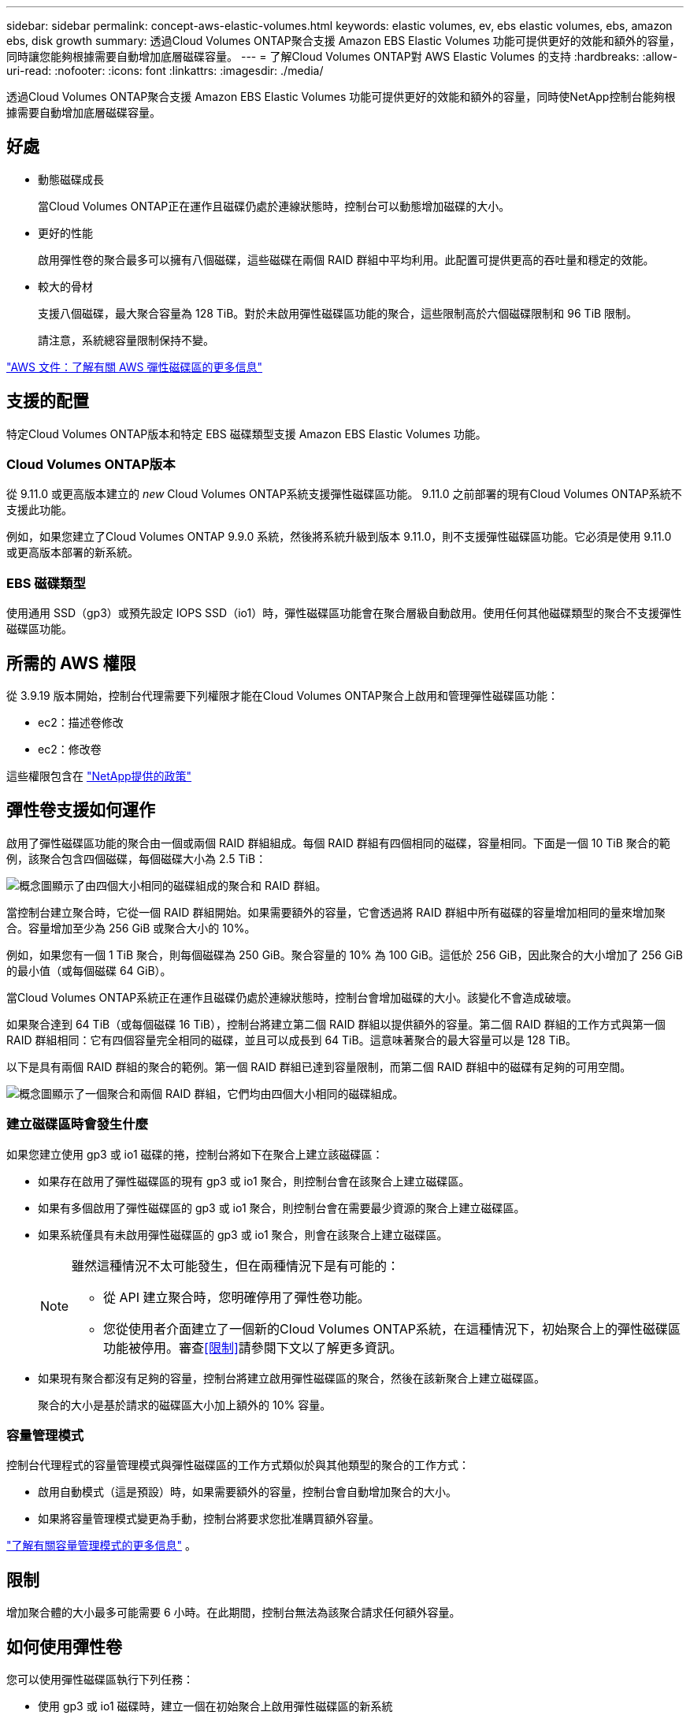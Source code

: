 ---
sidebar: sidebar 
permalink: concept-aws-elastic-volumes.html 
keywords: elastic volumes, ev, ebs elastic volumes, ebs, amazon ebs, disk growth 
summary: 透過Cloud Volumes ONTAP聚合支援 Amazon EBS Elastic Volumes 功能可提供更好的效能和額外的容量，同時讓您能夠根據需要自動增加底層磁碟容量。 
---
= 了解Cloud Volumes ONTAP對 AWS Elastic Volumes 的支持
:hardbreaks:
:allow-uri-read: 
:nofooter: 
:icons: font
:linkattrs: 
:imagesdir: ./media/


[role="lead"]
透過Cloud Volumes ONTAP聚合支援 Amazon EBS Elastic Volumes 功能可提供更好的效能和額外的容量，同時使NetApp控制台能夠根據需要自動增加底層磁碟容量。



== 好處

* 動態磁碟成長
+
當Cloud Volumes ONTAP正在運作且磁碟仍處於連線狀態時，控制台可以動態增加磁碟的大小。

* 更好的性能
+
啟用彈性卷的聚合最多可以擁有八個磁碟，這些磁碟在兩個 RAID 群組中平均利用。此配置可提供更高的吞吐量和穩定的效能。

* 較大的骨材
+
支援八個磁碟，最大聚合容量為 128 TiB。對於未啟用彈性磁碟區功能的聚合，這些限制高於六個磁碟限制和 96 TiB 限制。

+
請注意，系統總容量限制保持不變。



https://aws.amazon.com/ebs/features/["AWS 文件：了解有關 AWS 彈性磁碟區的更多信息"^]



== 支援的配置

特定Cloud Volumes ONTAP版本和特定 EBS 磁碟類型支援 Amazon EBS Elastic Volumes 功能。



=== Cloud Volumes ONTAP版本

從 9.11.0 或更高版本建立的 _new_ Cloud Volumes ONTAP系統支援彈性磁碟區功能。  9.11.0 之前部署的現有Cloud Volumes ONTAP系統不支援此功能。

例如，如果您建立了Cloud Volumes ONTAP 9.9.0 系統，然後將系統升級到版本 9.11.0，則不支援彈性磁碟區功能。它必須是使用 9.11.0 或更高版本部署的新系統。



=== EBS 磁碟類型

使用通用 SSD（gp3）或預先設定 IOPS SSD（io1）時，彈性磁碟區功能會在聚合層級自動啟用。使用任何其他磁碟類型的聚合不支援彈性磁碟區功能。



== 所需的 AWS 權限

從 3.9.19 版本開始，控制台代理需要下列權限才能在Cloud Volumes ONTAP聚合上啟用和管理彈性磁碟區功能：

* ec2：描述卷修改
* ec2：修改卷


這些權限包含在 https://docs.netapp.com/us-en/bluexp-setup-admin/reference-permissions-aws.html["NetApp提供的政策"^]



== 彈性卷支援如何運作

啟用了彈性磁碟區功能的聚合由一個或兩個 RAID 群組組成。每個 RAID 群組有四個相同的磁碟，容量相同。下面是一個 10 TiB 聚合的範例，該聚合包含四個磁碟，每個磁碟大小為 2.5 TiB：

image:diagram-aws-elastic-volumes-one-raid-group.png["概念圖顯示了由四個大小相同的磁碟組成的聚合和 RAID 群組。"]

當控制台建立聚合時，它從一個 RAID 群組開始。如果需要額外的容量，它會透過將 RAID 群組中所有磁碟的容量增加相同的量來增加聚合。容量增加至少為 256 GiB 或聚合大小的 10%。

例如，如果您有一個 1 TiB 聚合，則每個磁碟為 250 GiB。聚合容量的 10% 為 100 GiB。這低於 256 GiB，因此聚合的大小增加了 256 GiB 的最小值（或每個磁碟 64 GiB）。

當Cloud Volumes ONTAP系統正在運作且磁碟仍處於連線狀態時，控制台會增加磁碟的大小。該變化不會造成破壞。

如果聚合達到 64 TiB（或每個磁碟 16 TiB），控制台將建立第二個 RAID 群組以提供額外的容量。第二個 RAID 群組的工作方式與第一個 RAID 群組相同：它有四個容量完全相同的磁碟，並且可以成長到 64 TiB。這意味著聚合的最大容量可以是 128 TiB。

以下是具有兩個 RAID 群組的聚合的範例。第一個 RAID 群組已達到容量限制，而第二個 RAID 群組中的磁碟有足夠的可用空間。

image:diagram-aws-elastic-volumes-two-raid-groups.png["概念圖顯示了一個聚合和兩個 RAID 群組，它們均由四個大小相同的磁碟組成。"]



=== 建立磁碟區時會發生什麼

如果您建立使用 gp3 或 io1 磁碟的捲，控制台將如下在聚合上建立該磁碟區：

* 如果存在啟用了彈性磁碟區的現有 gp3 或 io1 聚合，則控制台會在該聚合上建立磁碟區。
* 如果有多個啟用了彈性磁碟區的 gp3 或 io1 聚合，則控制台會在需要最少資源的聚合上建立磁碟區。
* 如果系統僅具有未啟用彈性磁碟區的 gp3 或 io1 聚合，則會在該聚合上建立磁碟區。
+
[NOTE]
====
雖然這種情況不太可能發生，但在兩種情況下是有可能的：

** 從 API 建立聚合時，您明確停用了彈性卷功能。
** 您從使用者介面建立了一個新的Cloud Volumes ONTAP系統，在這種情況下，初始聚合上的彈性磁碟區功能被停用。審查<<限制>>請參閱下文以了解更多資訊。


====
* 如果現有聚合都沒有足夠的容量，控制台將建立啟用彈性磁碟區的聚合，然後在該新聚合上建立磁碟區。
+
聚合的大小是基於請求的磁碟區大小加上額外的 10% 容量。





=== 容量管理模式

控制台代理程式的容量管理模式與彈性磁碟區的工作方式類似於與其他類型的聚合的工作方式：

* 啟用自動模式（這是預設）時，如果需要額外的容量，控制台會自動增加聚合的大小。
* 如果將容量管理模式變更為手動，控制台將要求您批准購買額外容量。


link:concept-storage-management.html#capacity-management["了解有關容量管理模式的更多信息"] 。



== 限制

增加聚合體的大小最多可能需要 6 小時。在此期間，控制台無法為該聚合請求任何額外容量。



== 如何使用彈性卷

您可以使用彈性磁碟區執行下列任務：

* 使用 gp3 或 io1 磁碟時，建立一個在初始聚合上啟用彈性磁碟區的新系統
+
link:task-deploying-otc-aws.html["了解如何建立Cloud Volumes ONTAP系統"]

* 在啟用了彈性卷的聚合上建立新卷
+
如果您建立使用 gp3 或 io1 磁碟的捲，控制台會自動在啟用了彈性卷的聚合上建立該磁碟區。有關詳細信息，請參閱<<建立磁碟區時會發生什麼>>。

+
link:task-create-volumes.html["了解如何建立卷"] 。

* 建立已啟用彈性磁碟區的新聚合
+
只要Cloud Volumes ONTAP系統是從 9.11.0 或更高版本建立的，彈性磁碟區就會在使用 gp3 或 io1 磁碟的新聚合上自動啟用。

+
建立聚合時，控制台會提示您輸入聚合的容量大小。這與選擇磁碟大小和磁碟數量的其他配置不同。

+
以下螢幕截圖顯示了由 gp3 磁碟組成的新聚合的範例。

+
image:screenshot-aggregate-size-ev.png["這是 gp3 磁碟的聚合磁碟螢幕的螢幕截圖，您可以在其中輸入聚合大小（以 TiB 為單位）。"]

+
link:task-create-aggregates.html["了解如何建立聚合"] 。

* 識別已啟用彈性卷的聚合
+
當您前往「進階分配」頁面時，您可以確定聚合上是否啟用了彈性磁碟區功能。在以下範例中，aggr1 啟用了彈性磁碟區。

+
image:screenshot_elastic_volume_enabled.png["螢幕截圖顯示了兩個聚合，其中一個聚合的欄位帶有文字「彈性磁碟區已啟用」。"]

* 向聚合添加容量
+
雖然控制台會根據需要自動向聚合添加容量，但您也可以手動增加容量。

+
link:task-manage-aggregates.html["了解如何提高總容量"] 。

* 將資料複製到已啟用彈性卷的聚合
+
如果目標Cloud Volumes ONTAP系統支援彈性卷，則目標卷將放置在啟用了彈性卷的聚合上（只要您選擇 gp3 或 io1 磁碟）。

+
https://docs.netapp.com/us-en/bluexp-replication/task-replicating-data.html["了解如何設定資料複製"^]



